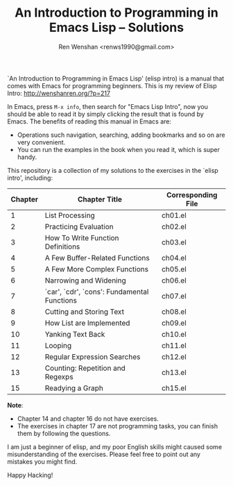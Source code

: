 #+TITLE: An Introduction to Programming in Emacs Lisp -- Solutions
#+AUTHOR: Ren Wenshan <renws1990@gmail.com>

`An Introduction to Programming in Emacs Lisp' (elisp intro) is a manual that
comes with Emacs for programming beginners. This is my review of Elisp Intro:
http://wenshanren.org/?p=217

In Emacs, press =M-x info=, then search for "Emacs Lisp Intro", now you should
be able to read it by simply clicking the result that is found by Emacs. The
benefits of reading this manual in Emacs are:

- Operations such navigation, searching, adding bookmarks and so on are very
  convenient.
- You can run the examples in the book when you read it, which is super handy.


This repository is a collection of my solutions to the exercises in the `elisp
intro', including:

| Chapter | Chapter Title                               | Corresponding File |
|---------+---------------------------------------------+--------------------|
|       1 | List Processing                             | ch01.el            |
|       2 | Practicing Evaluation                       | ch02.el            |
|       3 | How To Write Function Definitions           | ch03.el            |
|       4 | A Few Buffer-Related Functions              | ch04.el            |
|       5 | A Few More Complex Functions                | ch05.el            |
|       6 | Narrowing and Widening                      | ch06.el            |
|       7 | `car', `cdr', `cons': Fundamental Functions | ch07.el            |
|       8 | Cutting and Storing Text                    | ch08.el            |
|       9 | How List are Implemented                    | ch09.el            |
|      10 | Yanking Text Back                           | ch10.el            |
|      11 | Looping                                     | ch11.el            |
|      12 | Regular Expression Searches                 | ch12.el            |
|      13 | Counting: Repetition and Regexps            | ch13.el            |
|      15 | Readying a Graph                            | ch15.el            |


*Note*:
- Chapter 14 and chapter 16 do not have exercises.
- The exercises in chapter 17 are not programming tasks, you can finish them by
  following the questions.


I am just a beginner of elisp, and my poor English skills might caused some
misunderstanding of the exercises. Please feel free to point out any mistakes
you might find.

Happy Hacking!
